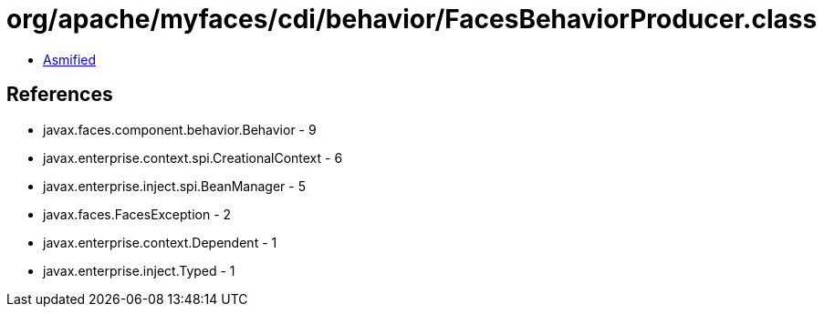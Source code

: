 = org/apache/myfaces/cdi/behavior/FacesBehaviorProducer.class

 - link:FacesBehaviorProducer-asmified.java[Asmified]

== References

 - javax.faces.component.behavior.Behavior - 9
 - javax.enterprise.context.spi.CreationalContext - 6
 - javax.enterprise.inject.spi.BeanManager - 5
 - javax.faces.FacesException - 2
 - javax.enterprise.context.Dependent - 1
 - javax.enterprise.inject.Typed - 1
